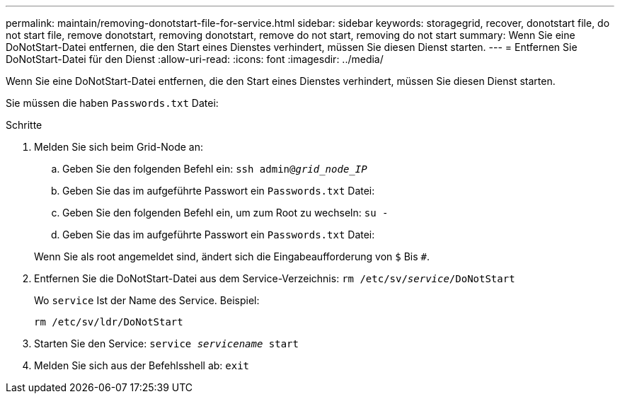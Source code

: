 ---
permalink: maintain/removing-donotstart-file-for-service.html 
sidebar: sidebar 
keywords: storagegrid, recover, donotstart file, do not start file, remove donotstart, removing donotstart, remove do not start, removing do not start 
summary: Wenn Sie eine DoNotStart-Datei entfernen, die den Start eines Dienstes verhindert, müssen Sie diesen Dienst starten. 
---
= Entfernen Sie DoNotStart-Datei für den Dienst
:allow-uri-read: 
:icons: font
:imagesdir: ../media/


[role="lead"]
Wenn Sie eine DoNotStart-Datei entfernen, die den Start eines Dienstes verhindert, müssen Sie diesen Dienst starten.

Sie müssen die haben `Passwords.txt` Datei:

.Schritte
. Melden Sie sich beim Grid-Node an:
+
.. Geben Sie den folgenden Befehl ein: `ssh admin@_grid_node_IP_`
.. Geben Sie das im aufgeführte Passwort ein `Passwords.txt` Datei:
.. Geben Sie den folgenden Befehl ein, um zum Root zu wechseln: `su -`
.. Geben Sie das im aufgeführte Passwort ein `Passwords.txt` Datei:


+
Wenn Sie als root angemeldet sind, ändert sich die Eingabeaufforderung von `$` Bis `#`.

. Entfernen Sie die DoNotStart-Datei aus dem Service-Verzeichnis: `rm /etc/sv/_service_/DoNotStart`
+
Wo `service` Ist der Name des Service. Beispiel:

+
[listing]
----
rm /etc/sv/ldr/DoNotStart
----
. Starten Sie den Service: `service _servicename_ start`
. Melden Sie sich aus der Befehlsshell ab: `exit`

